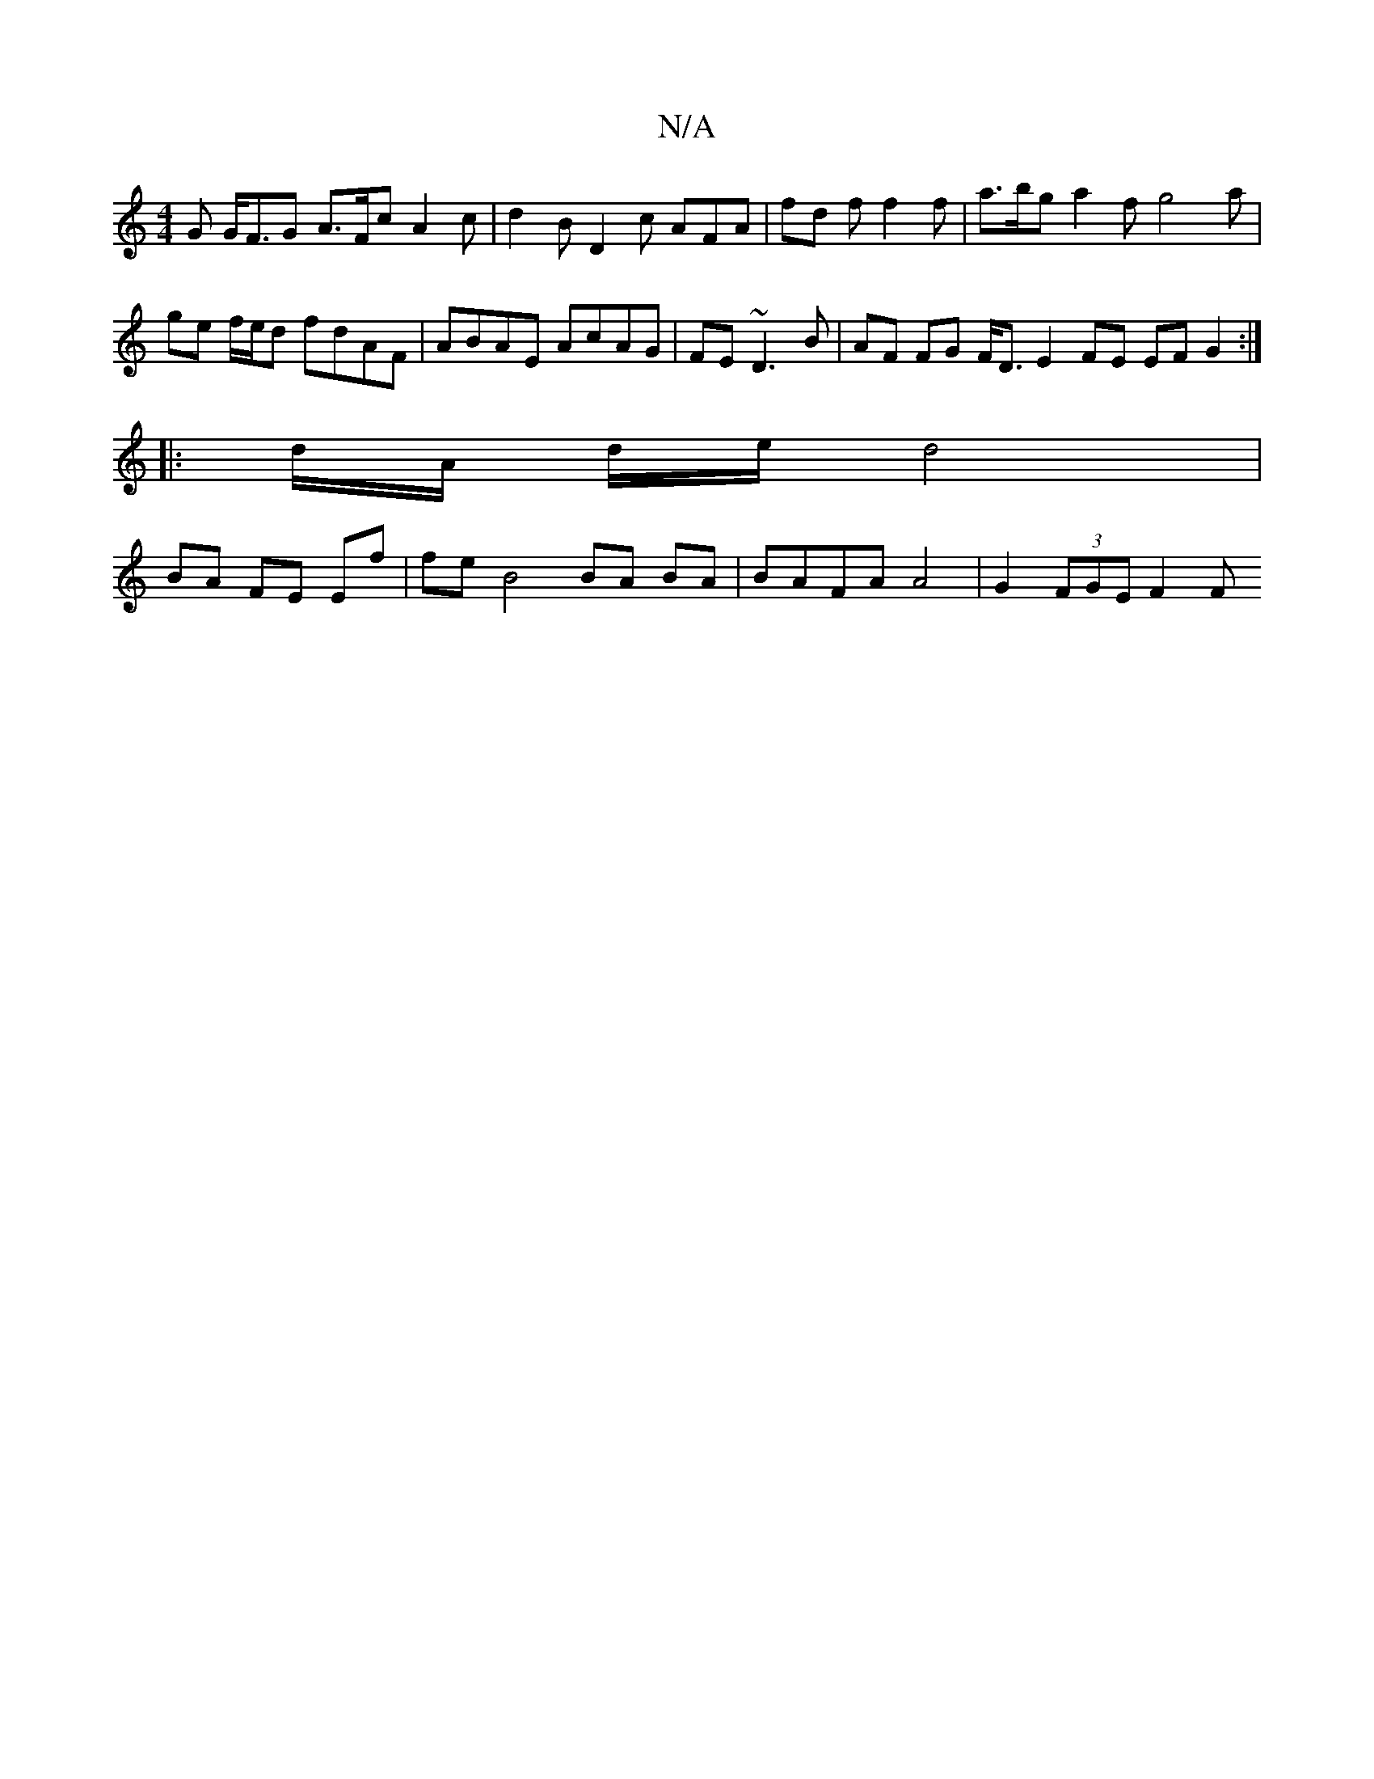 X:1
T:N/A
M:4/4
R:N/A
K:Cmajor
G G<FG A>Fc A2 c |d2 B D2 c AFA | fd f f2f | a>bg a2 f g4 a | ge f/e/d fdAF | ABAE AcAG | FE ~D3 B | AF FG F<D E2 FE EF G2 :|
|: d/A/ d/e/ d4 |
BA FE Ef | fe B4 BA BA | BAFA A4 | G2 (3FGE F2F"A,/ B,2 